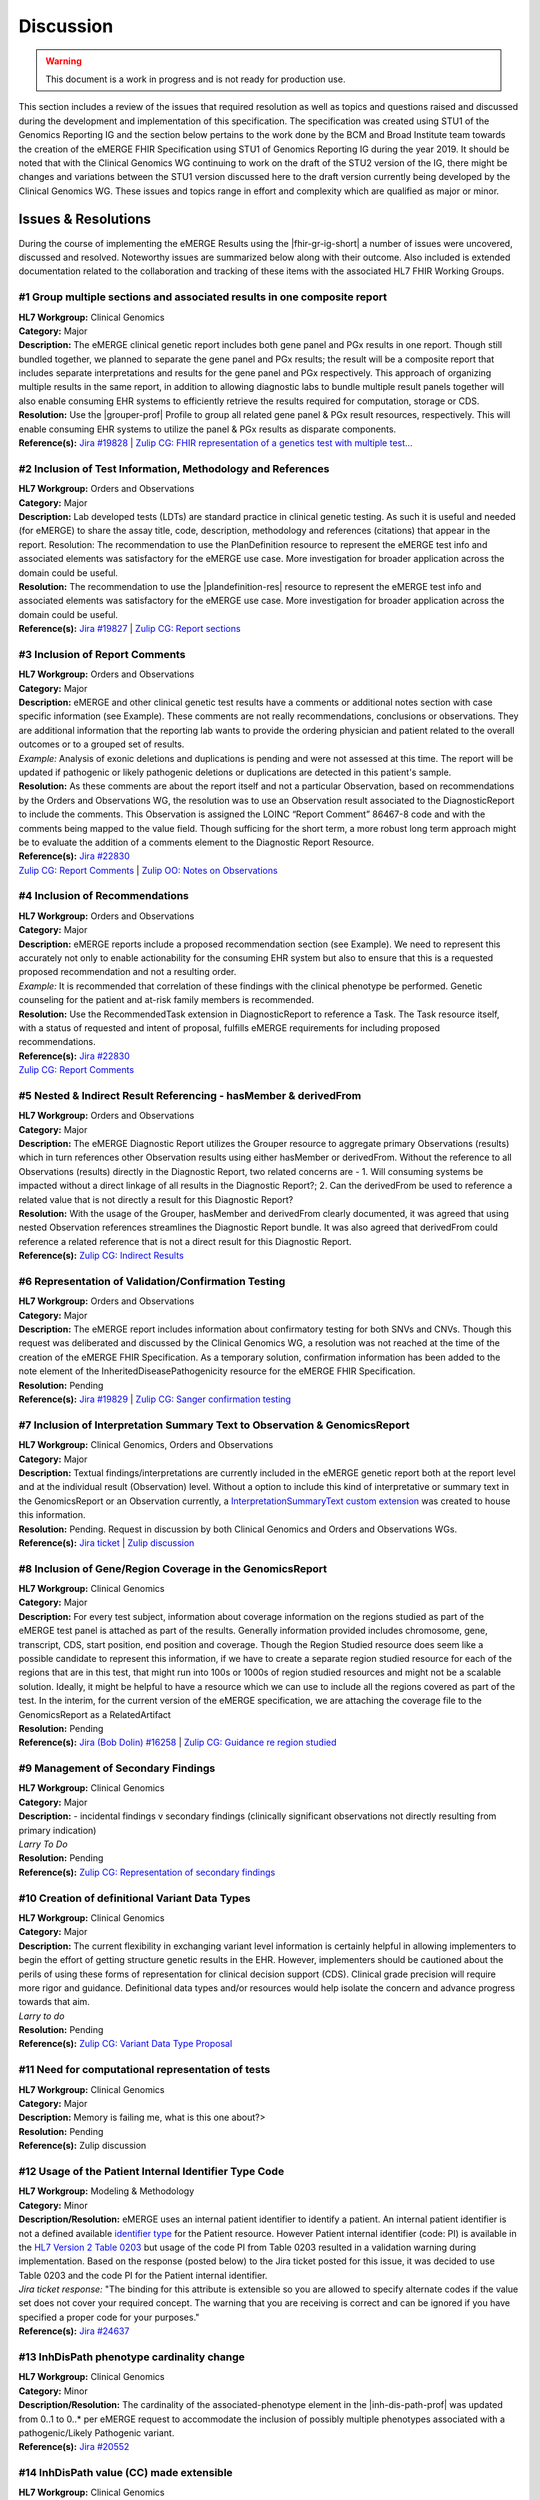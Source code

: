 .. _discussion:

Discussion
==========

.. Warning::
    This document is a work in progress and is not ready for production use.

This section includes a review of the issues that required resolution as well as topics and questions raised and discussed during the development and implementation of this specification. The specification was created using STU1 of the Genomics Reporting IG and the section below pertains to the work done by the BCM and Broad Institute team towards the creation of the eMERGE FHIR Specification using STU1 of Genomics Reporting IG during the year 2019. It should be noted that with the Clinical Genomics WG continuing to work on the draft of the STU2 version of the IG, there might be changes and variations between the STU1 version discussed here to the draft version currently being developed by the Clinical Genomics WG.
These issues and topics range in effort and complexity which are qualified as major or minor.

Issues & Resolutions
--------------------
During the course of implementing the eMERGE Results using the |fhir-gr-ig-short| a number of issues were uncovered, discussed and resolved. Noteworthy issues are summarized below along with their outcome. Also included is extended documentation related to the collaboration and tracking of these items with the associated HL7 FHIR Working Groups.

#1 Group multiple sections and associated results in one composite report
^^^^^^^^^^^^^^^^^^^^^^^^^^^^^^^^^^^^^^^^^^^^^^^^^^^^^^^^^^^^^^^^^^^^^^^^^

| **HL7 Workgroup:** Clinical Genomics
| **Category:** Major
| **Description:** The eMERGE clinical genetic report includes both gene panel and PGx results in one report. Though still bundled together, we planned to separate the gene panel and PGx results; the result will be a composite report that includes separate interpretations and results for the gene panel and PGx respectively.  This approach of organizing multiple results in the same report, in addition to allowing diagnostic labs to bundle multiple result panels together will also enable consuming EHR systems to efficiently retrieve the results required for computation, storage or CDS.
| **Resolution:** Use the |grouper-prof| Profile to group all related gene panel & PGx result resources, respectively. This will enable consuming EHR systems to utilize the panel & PGx results as disparate components.
| **Reference(s):** `Jira #19828  <https://jira.hl7.org/browse/FHIR-19828?filter=-2>`_ | `Zulip CG: FHIR representation of a genetics test with multiple test... <https://chat.fhir.org/#narrow/stream/189875-genomics-.2F.20eMerge.20Pilot/topic/FHIR.20representation.20of.20a.20genetics.20test.20with.20multiple.20test.2E.2E.2E>`_

#2 Inclusion of Test Information, Methodology and References
^^^^^^^^^^^^^^^^^^^^^^^^^^^^^^^^^^^^^^^^^^^^^^^^^^^^^^^^^^^^

| **HL7 Workgroup:** Orders and Observations
| **Category:** Major
| **Description:** Lab developed tests (LDTs) are standard practice in clinical genetic testing. As such it is useful and needed (for eMERGE) to share the assay title, code, description, methodology and references (citations) that appear in the report. Resolution: The recommendation to use the PlanDefinition resource to represent the eMERGE test info and associated elements was satisfactory for the eMERGE use case. More investigation for broader application across the domain could be useful.
| **Resolution:** The recommendation to use the |plandefinition-res| resource to represent the eMERGE test info and associated elements was satisfactory for the eMERGE use case. More investigation for broader application across the domain could be useful.
| **Reference(s):** `Jira #19827 <https://jira.hl7.org/browse/FHIR-19827?filter=-2>`_ | `Zulip CG: Report sections <https://chat.fhir.org/#narrow/stream/189875-genomics-.2F.20eMerge.20Pilot/topic/Report.20Sections>`_

#3 Inclusion of Report Comments
^^^^^^^^^^^^^^^^^^^^^^^^^^^^^^^

| **HL7 Workgroup:** Orders and Observations
| **Category:** Major
| **Description:** eMERGE and other clinical genetic test results have a comments or additional notes section with case specific information (see Example). These comments are not really recommendations, conclusions or observations. They are additional information that the reporting lab wants to provide the ordering physician and patient related to the overall outcomes or to a grouped set of results.
| *Example:* Analysis of exonic deletions and duplications is pending and were not assessed at this time. The report will be updated if pathogenic or likely pathogenic deletions or duplications are detected in this patient's sample.
| **Resolution:** As these comments are about the report itself and not a particular Observation, based on recommendations by the Orders and Observations WG, the resolution was to use an Observation result associated to the DiagnosticReport to include the comments. This Observation is assigned the LOINC “Report Comment” 86467-8 code and with the comments being mapped to the value field. Though sufficing for the short term, a more robust long term approach might be to evaluate the addition of a comments element to the Diagnostic Report Resource.
| **Reference(s):** `Jira #22830 <https://jira.hl7.org/browse/FHIR-22830?filter=-2>`_
| `Zulip CG: Report Comments  <https://chat.fhir.org/#narrow/stream/189875-genomics-.2F.20eMerge.20Pilot/topic/Report.20Comments>`_ | `Zulip OO: Notes on Observations <https://chat.fhir.org/#narrow/stream/179256-Orders-and.20Observation.20WG/topic/Notes.20on.20Observations.20and.20DR/near/173777260>`_

#4 Inclusion of Recommendations
^^^^^^^^^^^^^^^^^^^^^^^^^^^^^^^

| **HL7 Workgroup:** Orders and Observations
| **Category:** Major
| **Description:** eMERGE reports include a proposed recommendation section (see Example).  We need to represent this accurately not only to enable actionability for the consuming EHR system but also to ensure that this is a requested proposed recommendation and not a resulting order.
| *Example:* It is recommended that correlation of these findings with the clinical phenotype be performed. Genetic counseling for the patient and at-risk family members is recommended.
| **Resolution:** Use the RecommendedTask extension in DiagnosticReport to reference a Task. The Task resource itself, with a status of requested and intent of proposal, fulfills eMERGE requirements for including proposed recommendations.
| **Reference(s):** `Jira #22830 <https://jira.hl7.org/browse/FHIR-22830?filter=-2>`_
| `Zulip CG: Report Comments <https://chat.fhir.org/#narrow/stream/189875-genomics-.2F.20eMerge.20Pilot/topic/Report.20Comments>`_

#5 Nested & Indirect Result Referencing - hasMember & derivedFrom
^^^^^^^^^^^^^^^^^^^^^^^^^^^^^^^^^^^^^^^^^^^^^^^^^^^^^^^^^^^^^^^^^
| **HL7 Workgroup:** Orders and Observations
| **Category:** Major
| **Description:** The eMERGE Diagnostic Report utilizes the Grouper resource to aggregate primary Observations (results) which in turn references other Observation results using either hasMember or derivedFrom. Without the reference to all Observations (results) directly in the Diagnostic Report, two related concerns are - 1. Will consuming systems be impacted without a direct linkage of all results in the Diagnostic Report?; 2. Can the derivedFrom be used to reference a related value that is not directly a result for this Diagnostic Report?
| **Resolution:** With the usage of the Grouper, hasMember and derivedFrom clearly documented, it was agreed that using nested Observation references streamlines the Diagnostic Report bundle. It was also agreed that derivedFrom could reference a related reference that is not a direct result for this Diagnostic Report.
| **Reference(s):** `Zulip CG: Indirect Results <https://chat.fhir.org/#narrow/stream/189875-genomics-.2F.20eMerge.20Pilot/topic/Indirect.20Results>`_

#6 Representation of Validation/Confirmation Testing
^^^^^^^^^^^^^^^^^^^^^^^^^^^^^^^^^^^^^^^^^^^^^^^^^^^^^^^^^^^^^^
| **HL7 Workgroup:** Orders and Observations
| **Category:** Major
| **Description:** The eMERGE report includes information about confirmatory testing  for both SNVs and CNVs. Though this request was deliberated and discussed by the  Clinical Genomics WG, a resolution was not reached at the time of the creation of the eMERGE FHIR Specification. As a temporary solution, confirmation information has been added to the note element of the InheritedDiseasePathogenicity resource for the eMERGE FHIR Specification.
| **Resolution:** Pending
| **Reference(s):** `Jira #19829 <https://jira.hl7.org/browse/FHIR-19829?filter=-2>`_ | `Zulip CG: Sanger confirmation testing <https://chat.fhir.org/#narrow/stream/179197-genomics/topic/Sanger.20confirmation.2Ftesting>`_

#7  Inclusion of Interpretation Summary Text to Observation & GenomicsReport
^^^^^^^^^^^^^^^^^^^^^^^^^^^^^^^^^^^^^^^^^^^^^^^^^^^^^^^^^^^^^^^^^^^^^^^^^^^^^
| **HL7 Workgroup:** Clinical Genomics, Orders and Observations
| **Category:** Major
| **Description:** Textual findings/interpretations are currently included in the eMERGE genetic report both at the report level and at the individual result (Observation) level. Without a  option to include this kind of interpretative or summary text in the GenomicsReport or an Observation currently, a `InterpretationSummaryText custom extension <https://simplifier.net/emergefhirextensionresources/interpretationsummarytext>`_ was created to house this information.
| **Resolution:** Pending. Request in discussion by both Clinical Genomics and Orders and Observations WGs.
| **Reference(s):** `Jira ticket <https://jira.hl7.org/browse/FHIR-20978?filter=-2>`_ | `Zulip discussion <https://chat.fhir.org/#narrow/stream/189875-genomics-.2F.20eMerge.20Pilot/search/summary>`_


#8  Inclusion of Gene/Region Coverage in the GenomicsReport
^^^^^^^^^^^^^^^^^^^^^^^^^^^^^^^^^^^^^^^^^^^^^^^^^^^^^^^^^^^^^
| **HL7 Workgroup:** Clinical Genomics
| **Category:** Major
| **Description:** For every test subject, information about coverage information on the regions studied as part of the eMERGE test panel is attached as part of the results. Generally information provided includes chromosome, gene, transcript, CDS, start position, end position and coverage. Though the Region Studied resource does seem like a possible candidate to represent this information, if we have to create a separate region studied resource for each of the regions that are in this test, that might run into 100s or 1000s of region studied resources and might not be a scalable solution. Ideally, it might be helpful to have a resource which we can use to include all the regions covered as part of the test.  In the interim, for the current version of the eMERGE specification, we are attaching the coverage file to the GenomicsReport as a RelatedArtifact
| **Resolution:** Pending
| **Reference(s):** `Jira (Bob Dolin) #16258 <https://jira.hl7.org/browse/FHIR-16258?jql=text%20~%20%22gene%20coverage%22>`_ | `Zulip CG: Guidance re region studied <https://chat.fhir.org/#narrow/stream/189875-genomics-.2F.20eMerge.20Pilot/topic/Guidance.20re.20region.20studied>`_


#9  Management of Secondary Findings
^^^^^^^^^^^^^^^^^^^^^^^^^^^^^^^^^^^^
| **HL7 Workgroup:** Clinical Genomics
| **Category:** Major
| **Description:** - incidental findings v secondary findings  (clinically significant observations not directly resulting from primary indication)
| *Larry To Do*
| **Resolution:** Pending
| **Reference(s):**  `Zulip CG: Representation of secondary findings <https://chat.fhir.org/#narrow/stream/179197-genomics/topic/Representation.20of.20secondary.20findings>`_


#10  Creation of definitional  Variant Data Types
^^^^^^^^^^^^^^^^^^^^^^^^^^^^^^^^^^^^^^^^^^^^^^^^^
| **HL7 Workgroup:** Clinical Genomics
| **Category:** Major
| **Description:** The current flexibility in exchanging variant level information is certainly helpful in allowing implementers to begin the effort of getting structure genetic results in the EHR. However, implementers should be cautioned about the perils of using these forms of representation for clinical decision support (CDS). Clinical grade precision will require more rigor and guidance. Definitional data types and/or resources would help isolate the concern and advance progress towards that aim.
| *Larry to do*
| **Resolution:** Pending
| **Reference(s):**  `Zulip CG: Variant Data Type Proposal <https://chat.fhir.org/#narrow/stream/189875-genomics-.2F.20eMerge.20Pilot/topic/Variant.20Data.20Type.20Proposal>`_

#11  Need for computational representation of tests
^^^^^^^^^^^^^^^^^^^^^^^^^^^^^^^^^^^^^^^^^^^^^^^^^^^
| **HL7 Workgroup:** Clinical Genomics
| **Category:** Major
| **Description:** Memory is failing me, what is this one about?>
| **Resolution:** Pending
| **Reference(s):**  Zulip discussion

#12 Usage of the Patient Internal Identifier Type Code
^^^^^^^^^^^^^^^^^^^^^^^^^^^^^^^^^^^^^^^^^^^^^^^^^^^^^^
| **HL7 Workgroup:** Modeling & Methodology
| **Category:** Minor
| **Description/Resolution:** eMERGE uses an internal patient identifier to identify a patient. An internal patient identifier is not a defined available `identifier type <https://hl7.org/fhir/R4/valueset-identifier-type.html>`_ for the Patient resource. However Patient internal identifier (code: PI) is available in the `HL7 Version 2 Table 0203 <http://hl7.org/fhir/v2/0203/>`_ but usage of the code PI from Table 0203 resulted in a validation warning during implementation. Based on the response (posted below) to the Jira ticket posted for this issue, it was decided to use Table 0203 and the code PI for the Patient internal identifier.
| *Jira ticket response:* "The binding for this attribute is extensible so you are allowed to specify alternate codes if the value set does not cover your required concept. The warning that you are receiving is correct and can be ignored if you have specified a proper code for your purposes."
| **Reference(s):** `Jira #24637  <https://jira.hl7.org/browse/FHIR-24637?filter=-2>`_


#13 InhDisPath phenotype cardinality change
^^^^^^^^^^^^^^^^^^^^^^^^^^^^^^^^^^^^^^^^^^^
| **HL7 Workgroup:** Clinical Genomics
| **Category:** Minor
| **Description/Resolution:** The cardinality of the associated-phenotype element in the |inh-dis-path-prof| was updated from 0..1 to 0..* per eMERGE request to accommodate the inclusion of possibly multiple phenotypes associated with a pathogenic/Likely Pathogenic variant.
| **Reference(s):** `Jira #20552  <https://jira.hl7.org/browse/FHIR-20552?filter=-2>`_


#14 InhDisPath value (CC) made extensible
^^^^^^^^^^^^^^^^^^^^^^^^^^^^^^^^^^^^^^^^^
| **HL7 Workgroup:** Clinical Genomics
| **Category:** Minor
| **Description/Resolution:** Updated ValueSet bindings to extensible for the valueCodeableConcept element in the InheritedDiseasePathogenicity profile to accommodate additional entries from the Clinvar Clinical Significance list. Furthermore, the Clinical Genomics WG also updated `other ValueSet bindings <https://docs.google.com/document/d/1E-nal_OPhJ8SSaIN_f9XqiLI5lyuGyhTIbUae8MWLMU/edit>`_ to be extensible.
| **Reference(s):** `Jira #20549  <https://jira.hl7.org/browse/FHIR-20549?filter=-2>`_


#15 Genomics Report category cardinality changed to 0..*
^^^^^^^^^^^^^^^^^^^^^^^^^^^^^^^^^^^^^^^^^^^^^^^^^^^^^^^^
| **HL7 Workgroup:** Clinical Genomics
| **Category:** Minor
| **Description/Resolution:** The cardinality of the category element in the |genotype-prof| was updated from 0..1 to 0..* per eMERGE request to accommodate the inclusion of multiple test categories (LAB, GE) if required.
| **Reference(s):** `Jira #20538  <https://jira.hl7.org/browse/FHIR-20538?filter=-2>`_


#16 RelatedArtifact extension in Observation Components - Assessed Meds Citations (CG)
^^^^^^^^^^^^^^^^^^^^^^^^^^^^^^^^^^^^^^^^^^^^^^^^^^^^^^^^^^^^^^^^^^^^^^^^^^^^^^^^^^^^^^
| **HL7 Workgroup:** Clinical Genomics
| **Category:** Minor
| **Description/Resolution:** DISCUSS, IT DOES NOT LOOK LIKE THIS IS COMPLETED
| **Reference(s):** `Zulip CG: relatedArtifact extension request  <https://chat.fhir.org/#narrow/stream/189875-genomics-.2F.20eMerge.20Pilot/topic/relatedArtifact.20extension.20change.20request>`_

#17  Distinction between Report Sign-Out/Off Date and Report Sent Date
^^^^^^^^^^^^^^^^^^^^^^^^^^^^^^^^^^^^^^^^^^^^^^^^^^^^^^^^^^^^^^^^^^^^^^
| **HL7 Workgroup:** Orders and Observations
| **Category:** Minor
| **Description/Resolution:** eMERGE tracks both the report sign-out date and report issued date. However, as the Diagnostic Report only records the report issued date, per OO recommendation, it was decided to include the report issued date in the Genomics Report Profile and to track the report sign-out date internally.
| **Reference(s):** `Zulip OO: date reported vs sign-off date  <https://chat.fhir.org/#narrow/stream/179256-Orders-and.20Observation.20WG/topic/date.20reported.20vs.20sign-off.20date>`_

#18 RecommendedAction Task reasonRef cardinality to 0..*
^^^^^^^^^^^^^^^^^^^^^^^^^^^^^^^^^^^^^^^^^^^^^^^^^^^^^^^^^^^^^^^^^^^^^^
| **HL7 Workgroup:** FHIR Infrastructure
| **Category:** Minor
| **Description/Resolution:** The cardinality for reasonCode and reasonReference elements in the |task-res| resource was updated 0..* per eMERGE request. This request is accommodate use cases where we might need to indicate that multiple Observations resulted in a particular Task Recommendation.
| **Reference(s):** `Jira #25255 <https://jira.hl7.org/browse/FHIR-25255?filter=-2>`_ | `Zulip CG: task recommendations <https://chat.fhir.org/#narrow/stream/179197-genomics/topic/task.20recommendations>`_


#19  Add Age to US-Core Patient Profile (PatAdm)
^^^^^^^^^^^^^^^^^^^^^^^^^^^^^^^^^^^^^^^^^^^^^^^^
| **HL7 Workgroup:** FHIR Mgmt
| **Category:** Unknown
| **Description:** The Patient resource currently only includes Date of Birth but not Age. As DOB is considered PHI, for de-identifying purposes we collect Age instead of (or in addition to) DOB as part of a test order to comply with CLIA regulations. As the Jira ticket to the Patient Administration and FHIR Mgmt WGs on this standard extension request is still pending, we created a `Patient.Age custom extension <https://simplifier.net/eMERGEFHIRExtensionResources/PatientAge/~overview>`_ to handle this requirement.
| **Resolution:** Pending. The Patient Administration Workgroup does not believe that a standard extension for Age for the Patient resource should be created.
| **Reference(s):** `Jira #24652 <https://jira.hl7.org/browse/FHIR-24652>`_

#20  Clinical vs Research Flag (Core)
^^^^^^^^^^^^^^^^^^^^^^^^^^^^^^^^^^^^^
| **HL7 Workgroup:** Clinical Genomics
| **Category:** Unknown
| **Description:** The BCM HGSC Clinical Lab produces both clinical and research genetic reports and we generally tag and label the reports as research or clinical. Typically, research reports are do not go through Sanger or similar confirmation process. It would be helpful to have a flag in the DiagnosticReport indicating if a report is clinical or research.
| **Resolution:** Pending.  This is an optional feature request and does not impact the current design of the eMERGE FHIR Specification.
| **Reference(s):** `Jira #22782 <https://jira.hl7.org/browse/FHIR-22782?filter=-2>`_

#21 Why is Genomics Report code element fixed to LOINC 81247-9?
^^^^^^^^^^^^^^^^^^^^^^^^^^^^^^^^^^^^^^^^^^^^^^^^^^^^^^^^^^^^^^^
| **HL7 Workgroup:** Clinical Genomics
| **Category:** Unknown
| **Description:** What is the purpose of the LOINC code 81247-9 as a code value for the code field in the Genomics Report resource? How does this code distinguish between different genetics tests e.g. Whole Exome Sequencing, Whole Genome Sequencing, Exome Panels etc.? T
| **Resolution:** Pending. This code is currently added to the eMERGE FHIR Specification to meet the requirement of the Genomics Reporting IG.
| *Clinical Genomics WG feedback:* Current guidance is to require this code be present on all genetic reports. Note that you can supply a more granular code in another system as an additional coding on the same CodeableConcept to cater to more specific use cases.
| **Reference(s):** `Jira #19831 <https://jira.hl7.org/browse/FHIR-19831?filter=-2>`_

#22 RecommendedAction profile "code" should be extensible (CG)
^^^^^^^^^^^^^^^^^^^^^^^^^^^^^^^^^^^^^^^^^^^^^^^^^^^^^^^^^^^^^^
| **HL7 Workgroup:** Clinical Genomics
| **Category:** Unknown
| **Description:** The change request is to make the "code" binding extensible versus the current state of required. Currently, there are 3 codes available for recommendations and it seems highly unlikely these will be robust enough to serve the implementations yet to occur. This is an enhancement requirement for the future and does not impact the current eMERGE FHIR Specification implementation.
| **Resolution:** Pending
| **Reference(s):** `Jira #25187 <https://jira.hl7.org/browse/FHIR-25187?filter=-2&jql=reporter%20%3D%20lbabb%20%20order%20by%20created%20DESC>`_ | `Zulip CG: task recommendation follow up <https://chat.fhir.org/#narrow/stream/179197-genomics/topic/task.20recommendation.20follow.20up>`_

#23 Inclusion of disclaimers to Observation and GenomicsReport
^^^^^^^^^^^^^^^^^^^^^^^^^^^^^^^^^^^^^^^^^^^^^^^^^^^^^^^^^^^^^^
| **HL7 Workgroup:** Orders and Observations
| **Category:** Unknown
| **Description:** Test disclaimers are a standard inclusion in every eMERGE report.  The disclaimer is not case specific. Without a  option to include the disclaimer in the GenomicsReport or an Observation currently, a `TestDisclaimer custom extension <https://simplifier.net/emergefhirextensionresources/testdisclaimer>`_ was created to house the disclaimer and the disclaimer was added to the GenomicsReport Profile.
| **Resolution:** Pending
| **Reference(s):** `Zulip CG: Report Comments <https://chat.fhir.org/#narrow/stream/189875-genomics-.2F.20eMerge.20Pilot/topic/Report.20Comments>`_


Topics & Questions
------------------

Adoption and Direction
^^^^^^^^^^^^^^^^^^^^^^
The principal goal of the eMERGE network for this project was to explore the feasibility of using FHIR in general and the Genomics Reporting IG in particular for representing clinical genomic results and for EHR Integration with Clinical Decision Support. Part of this feasibility analysis was also to explore the potential of using FHIR as the interoperability standard for the upcoming eMERGE Phase IV. To this end, the Baylor College of Medicine and Broad Institute team were tasked with putting together direction and adoptions recommendations for the eMERGE Network to evaluate going forward.   As the roadmap and plans of the HL7 Clinical Genomics Workgroup  regarding  the Genomics Reporting IG would have somewhat of a direct bearing both on the goals of this project as well as a projected plan for future eMEREGE phases, the Baylor College of Medicine and Broad Institute team wanted to ensure that appropriate discussion with the Clinical Genomics Workgroup was used to inform their decisions and recommendations.

With this in mind, the  team highlighted the topic of Adoption Readiness and Direction  during a presentation of eMERGE FHIR work to  the  HL7 Clinical Genomics Workgroup in December 2019 with questions ranging across two categories.  The first category, about the Genomics Reporting IG itself, included the following questions:

- What is the adoption readiness of the IG itself?
- Are there any plans to create targeted IGs to simplify adoption?

The second category, about the interest and keenness of the EHR vendors and Diagnostic Labs  in this space, included the following questions:

- How  are  the major EHR vendors  and Diagnostic Labs positioned with respect to considering the use of FHIR and in particular the Genomics Reporting IG as an interoperable standard for clinical genomic reporting?
- Are there any EHR vendors, Diagnostic Labs or Institutions working on or planning on adopt the Genomics Reporting IG STU1 for a pilot or for full scale production?

Subsequent related discussions with the HL7 Clinical Genomics Workgroup helped the team identify a few production pilots, in addition to the eMERGE pilot,  that capitalized on the Genomics Reporting IG STU1 - 1. Creation of a HLA Reporting IG based on the Genomics Reporting IG STU led by Bob Milius at the NMDP; 2. A pilot project that utilizes the Genomics Reporting IG STU1 led by Kevin Power at Cerner, in collaboration with a Diagnostic Laboratory; 3. Represeentation of a VCF using FHIR led by Bob Dolin at Elimu Informatics; 4. An oncology FHIR implementation led by Patrick Werner at MOLIT Institur gGMbH.

On the subject of adoption readiness, the HL7 Clinical Genomics Workgroup recognizing the somewhat steep learning curve associated with using the Genomics Reporting IG, is currently eliciting input from Subject Matter Experts for STU2 themes, documented and discussed at https://chat.fhir.org/#narrow/stream/179197-genomics/topic/Themes.20for.20STU2

The team, in light of the collaborations and discussions with the HL7 Clinical Genomics Workgroup, experiences with the creation of eMERGE FHIR specification and the subsequent pilot, study of the ecosystem and landscape around this space,
Additionally, the BCM/Broad team based on its work on creating the specification, implementing the pilot and collaborations/discussions with the CG WG, puts forth the following recommendations:

1. The Genomics Reporting IG STU1 specification can be utilized successfully, as proven by the eMERGE specification and the pilot, but cannot be readily and easily used by non-SMEs;
2. The STU1 of the IG needs more maturity for full scale production implementations particularly in areas such definitional vs observations resources,  management of secondary findings, interpretation summary text representation, knowledge bases of clearly findings/recommendations etc.;
3. The current IG is broad and tries to cover multiple use cases and edge cases, targeting minimal viable products or headlining real-world usage scenarios might be helpful for widespread adoption;
4. Considering the diversity and heterogeneity of the eMERGE Network, participation in STU2 themes and collaboration with HL7 Clinical Genomics Workgroup during the upcoming eMERGE Phase iV will help inform the roadmap of the specification going forward.



.. COMMENTING OUT BELOW UNTIL WE DECIDE WETHER IT BELONGS AND TO WHAT LEVEL OF DEPTH
..
.. Test Result Scope
.. ^^^^^^^^^^^^^^^^^
.. TODO Consider adding this to the discussion spec at a high level. No need for a detailed writeups.
..
.. -- Talk about scope but keep it minimal - revisit how to discuss this.
..
..
.. Below are the various use cases that this eMERGE specification supports.
..
.. Included in eMERGE III Results
.. """""""""""""""""""""""""""""""
.. * Postive Gene Panel results
..     * SNP finding positive  (note about CNV finding challenges)
..     * Positive for secondary findings only
..     * Positive for both primary indication and secondary findings
.. * Negative Gene Panel results
.. * Nested PGx results reporting
.. * Custom gene and SNP list for clinical site (covered by plan definition approach)
..
.. Potential Future Use Cases
.. """"""""""""""""""""""""""""
.. * PRS results (discussed but not supported)
.. * Research only reports (discussed but not supported)
